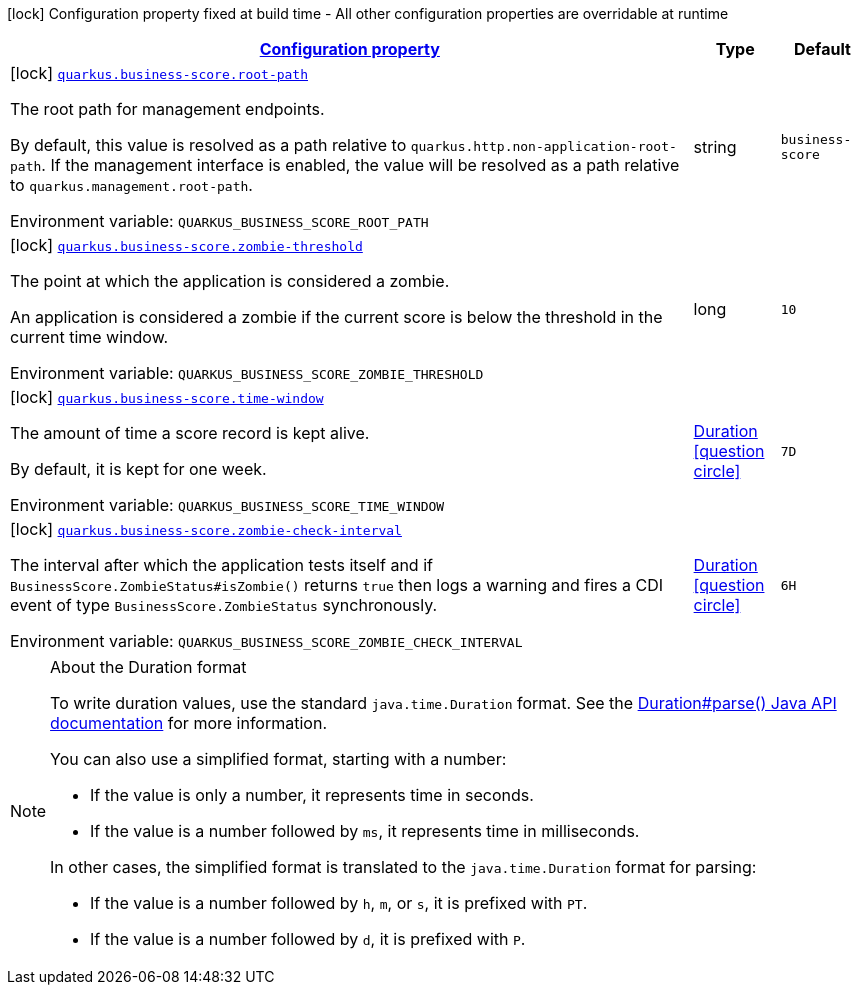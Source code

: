 
:summaryTableId: quarkus-business-score
[.configuration-legend]
icon:lock[title=Fixed at build time] Configuration property fixed at build time - All other configuration properties are overridable at runtime
[.configuration-reference.searchable, cols="80,.^10,.^10"]
|===

h|[[quarkus-business-score_configuration]]link:#quarkus-business-score_configuration[Configuration property]

h|Type
h|Default

a|icon:lock[title=Fixed at build time] [[quarkus-business-score_quarkus-business-score-root-path]]`link:#quarkus-business-score_quarkus-business-score-root-path[quarkus.business-score.root-path]`


[.description]
--
The root path for management endpoints.

By default, this value is resolved as a path relative to `quarkus.http.non-application-root-path`. If the management interface is enabled, the value will be resolved as a path relative to `quarkus.management.root-path`.

ifdef::add-copy-button-to-env-var[]
Environment variable: env_var_with_copy_button:+++QUARKUS_BUSINESS_SCORE_ROOT_PATH+++[]
endif::add-copy-button-to-env-var[]
ifndef::add-copy-button-to-env-var[]
Environment variable: `+++QUARKUS_BUSINESS_SCORE_ROOT_PATH+++`
endif::add-copy-button-to-env-var[]
--|string 
|`business-score`


a|icon:lock[title=Fixed at build time] [[quarkus-business-score_quarkus-business-score-zombie-threshold]]`link:#quarkus-business-score_quarkus-business-score-zombie-threshold[quarkus.business-score.zombie-threshold]`


[.description]
--
The point at which the application is considered a zombie.

An application is considered a zombie if the current score is below the threshold in the current time window.

ifdef::add-copy-button-to-env-var[]
Environment variable: env_var_with_copy_button:+++QUARKUS_BUSINESS_SCORE_ZOMBIE_THRESHOLD+++[]
endif::add-copy-button-to-env-var[]
ifndef::add-copy-button-to-env-var[]
Environment variable: `+++QUARKUS_BUSINESS_SCORE_ZOMBIE_THRESHOLD+++`
endif::add-copy-button-to-env-var[]
--|long 
|`10`


a|icon:lock[title=Fixed at build time] [[quarkus-business-score_quarkus-business-score-time-window]]`link:#quarkus-business-score_quarkus-business-score-time-window[quarkus.business-score.time-window]`


[.description]
--
The amount of time a score record is kept alive.

By default, it is kept for one week.

ifdef::add-copy-button-to-env-var[]
Environment variable: env_var_with_copy_button:+++QUARKUS_BUSINESS_SCORE_TIME_WINDOW+++[]
endif::add-copy-button-to-env-var[]
ifndef::add-copy-button-to-env-var[]
Environment variable: `+++QUARKUS_BUSINESS_SCORE_TIME_WINDOW+++`
endif::add-copy-button-to-env-var[]
--|link:https://docs.oracle.com/javase/8/docs/api/java/time/Duration.html[Duration]
  link:#duration-note-anchor-{summaryTableId}[icon:question-circle[title=More information about the Duration format]]
|`7D`


a|icon:lock[title=Fixed at build time] [[quarkus-business-score_quarkus-business-score-zombie-check-interval]]`link:#quarkus-business-score_quarkus-business-score-zombie-check-interval[quarkus.business-score.zombie-check-interval]`


[.description]
--
The interval after which the application tests itself and if `BusinessScore.ZombieStatus++#++isZombie()` returns `true` then logs a warning and fires a CDI event of type `BusinessScore.ZombieStatus` synchronously.

ifdef::add-copy-button-to-env-var[]
Environment variable: env_var_with_copy_button:+++QUARKUS_BUSINESS_SCORE_ZOMBIE_CHECK_INTERVAL+++[]
endif::add-copy-button-to-env-var[]
ifndef::add-copy-button-to-env-var[]
Environment variable: `+++QUARKUS_BUSINESS_SCORE_ZOMBIE_CHECK_INTERVAL+++`
endif::add-copy-button-to-env-var[]
--|link:https://docs.oracle.com/javase/8/docs/api/java/time/Duration.html[Duration]
  link:#duration-note-anchor-{summaryTableId}[icon:question-circle[title=More information about the Duration format]]
|`6H`

|===
ifndef::no-duration-note[]
[NOTE]
[id='duration-note-anchor-{summaryTableId}']
.About the Duration format
====
To write duration values, use the standard `java.time.Duration` format.
See the link:https://docs.oracle.com/en/java/javase/17/docs/api/java.base/java/time/Duration.html#parse(java.lang.CharSequence)[Duration#parse() Java API documentation] for more information.

You can also use a simplified format, starting with a number:

* If the value is only a number, it represents time in seconds.
* If the value is a number followed by `ms`, it represents time in milliseconds.

In other cases, the simplified format is translated to the `java.time.Duration` format for parsing:

* If the value is a number followed by `h`, `m`, or `s`, it is prefixed with `PT`.
* If the value is a number followed by `d`, it is prefixed with `P`.
====
endif::no-duration-note[]
